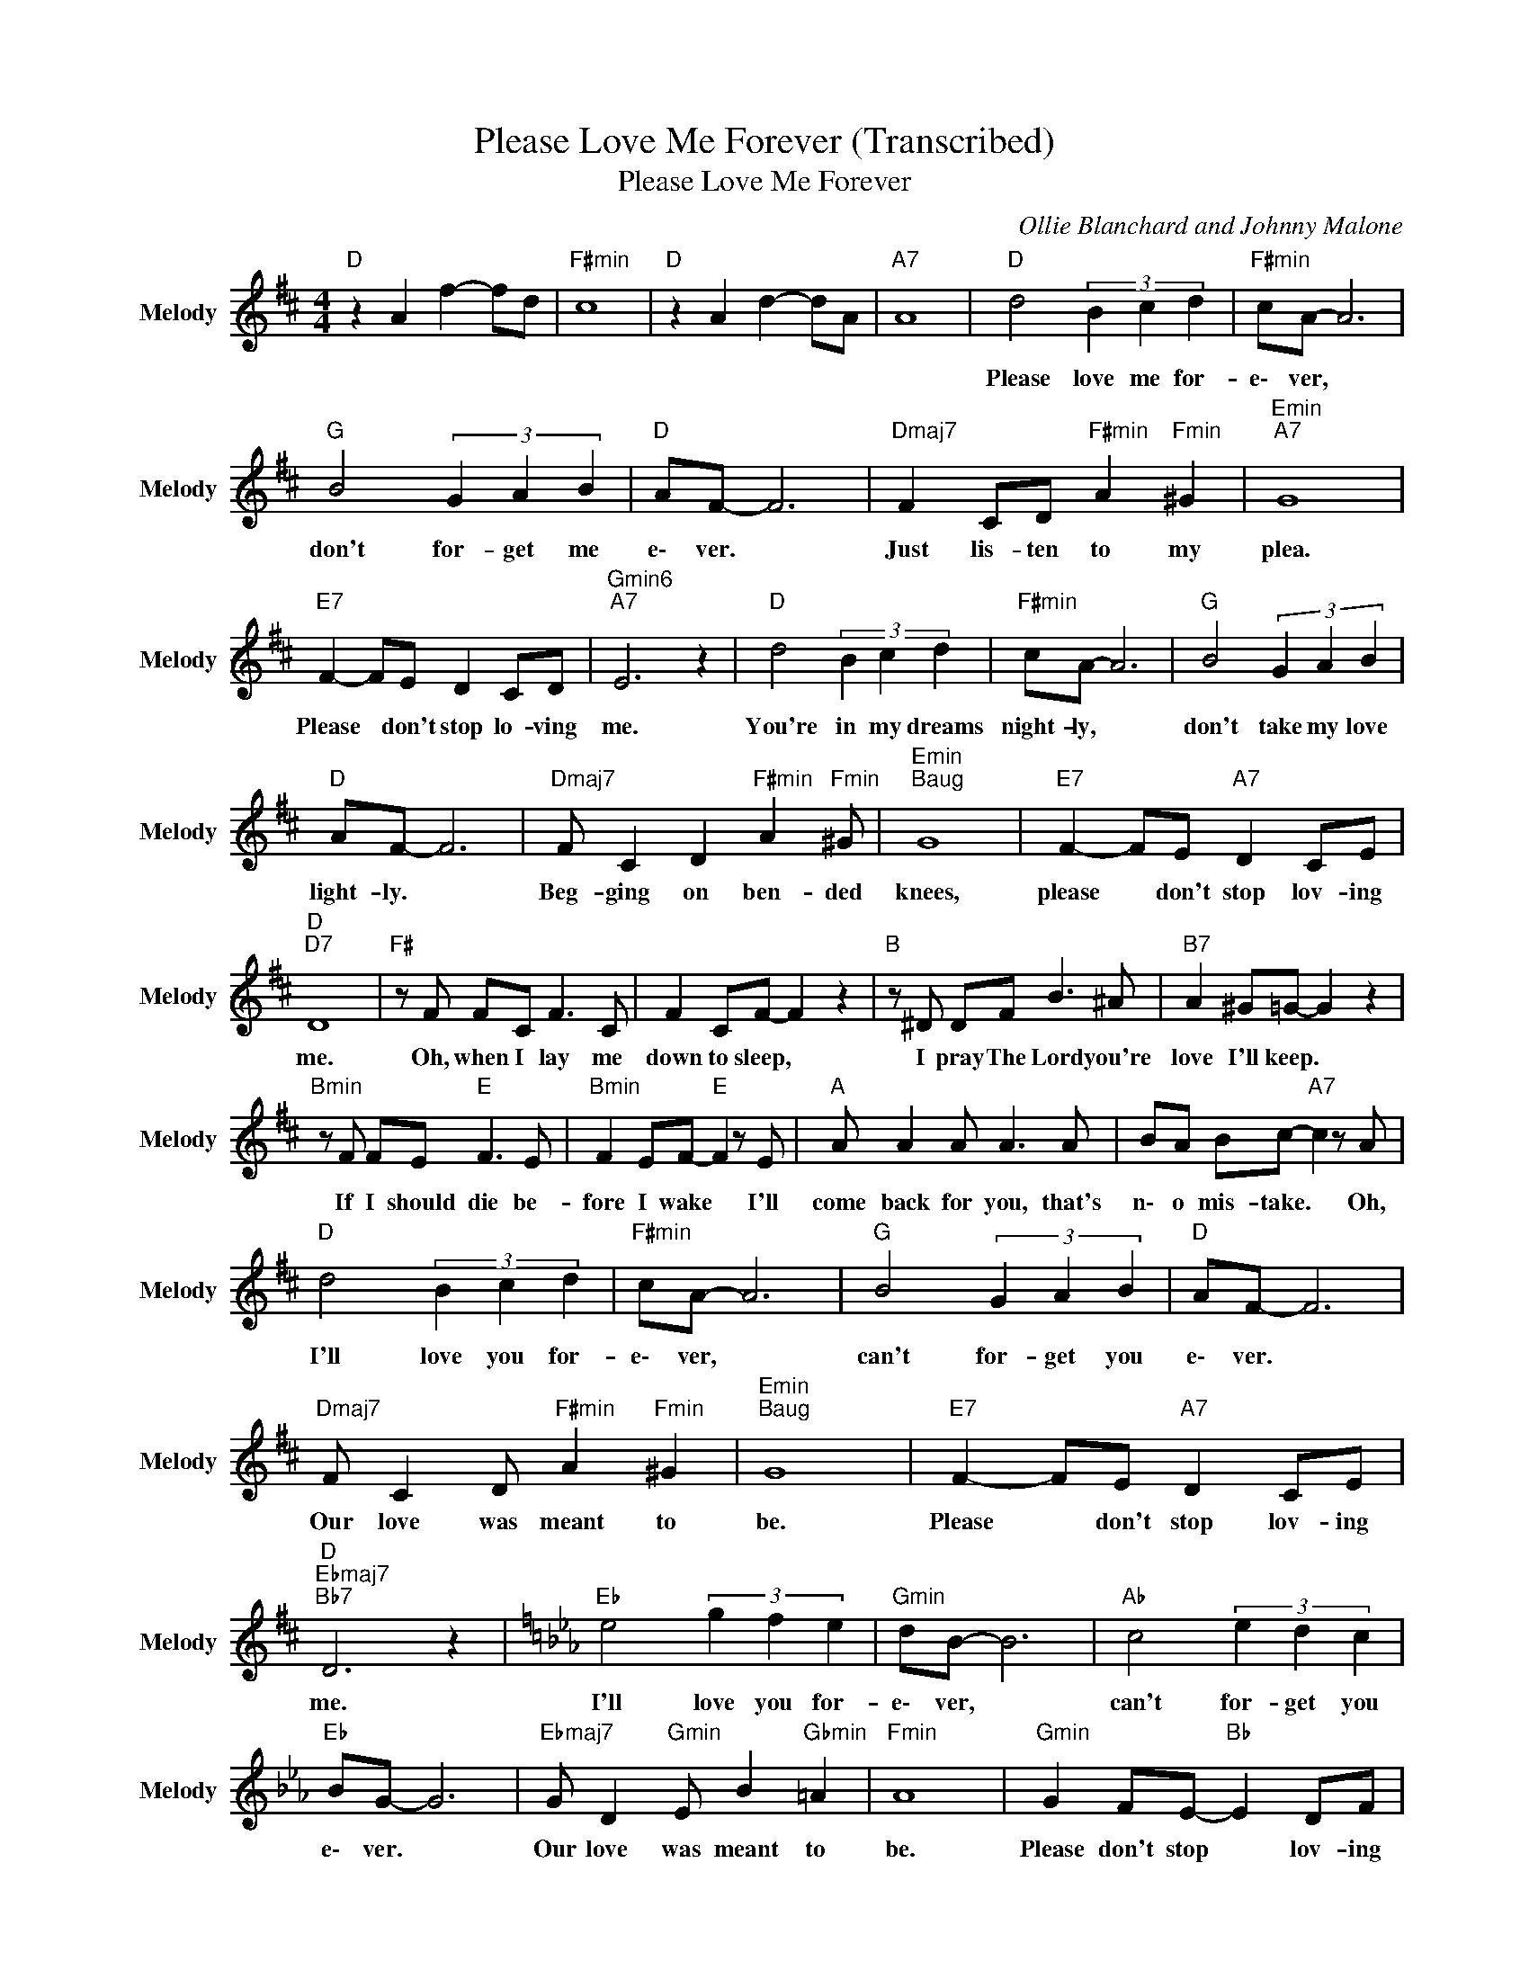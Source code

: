 X:1
T:Please Love Me Forever (Transcribed)
T:Please Love Me Forever
C:Ollie Blanchard and Johnny Malone
Z:All Rights Reserved
L:1/8
M:4/4
K:D
V:1 treble nm="Melody" snm="Melody"
%%MIDI channel 6
%%MIDI program 74
V:1
"D " z2 A2 f2- fd |"F#min" c8 |"D " z2 A2 d2- dA |"A7" A8 |"D " d4 (3B2 c2 d2 |"F#min" cA- A6 | %6
w: ||||Please love me for-|e\- ver, *|
"G " B4 (3G2 A2 B2 |"D " AF- F6 |"Dmaj7" F2 CD"F#min" A2"Fmin" ^G2 |"Emin""A7" G8 | %10
w: don't for- get me|e\- ver. *|Just lis- ten to my|plea.|
"E7" F2- FE D2 CD |"Gmin6""A7" E6 z2 |"D " d4 (3B2 c2 d2 |"F#min" cA- A6 |"G " B4 (3G2 A2 B2 | %15
w: Please * don't stop lo- ving|me.|You're in my dreams|night- ly, *|don't take my love|
"D " AF- F6 |"Dmaj7" F C2 D2"F#min" A2"Fmin" ^G |"Emin""Baug" G8 |"E7" F2- FE"A7" D2 CE | %19
w: light- ly. *|Beg- ging on ben- ded|knees,|please * don't stop lov- ing|
"D ""D7" D8 |"F# " z F FC F3 C | F2 CF- F2 z2 |"B " z ^D DF B3 ^A |"B7" A2 ^G=G- G2 z2 | %24
w: me.|Oh, when I lay me|down to sleep, *|I pray The Lord you're|love I'll keep. *|
"Bmin" z F FE"E " F3 E |"Bmin" F2 EF-"E " F2 z E |"A " A A2 A A3 A | BA Bc-"A7" c2 z A | %28
w: If I should die be-|fore I wake * I'll|come back for you, that's|n\- o mis- take. * Oh,|
"D " d4 (3B2 c2 d2 |"F#min" cA- A6 |"G " B4 (3G2 A2 B2 |"D " AF- F6 | %32
w: I'll love you for-|e\- ver, *|can't for- get you|e\- ver. *|
"Dmaj7" F C2 D"F#min" A2"Fmin" ^G2 |"Emin""Baug" G8 |"E7" F2- FE"A7" D2 CE | %35
w: Our love was meant to|be.|Please * don't stop lov- ing|
"D ""Ebmaj7""Bb7" D6 z2 |[K:Eb]"Eb " e4 (3g2 f2 e2 |"Gmin" dB- B6 |"Ab " c4 (3e2 d2 c2 | %39
w: me.|I'll love you for-|e\- ver, *|can't for- get you|
"Eb " BG- G6 |"Ebmaj7" G D2"Gmin" E B2"Gbmin" =A2 |"Fmin" A8 |"Gmin" G2 FE-"Bb " E2 DF | %43
w: e\- ver. *|Our love was meant to|be.|Please don't stop * lov- ing|
"G " G6 z2 |"Gmin" G4 F2 E2 |"Bb " D4 F4 |"Eb " E2 B2 g2- gd |"F7" c2 B2"Bb7" d2- df |"Eb " e8 |] %49
w: me.|Please don't stop|lov- ing|me. * * * *|||

